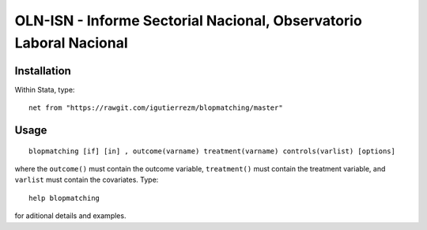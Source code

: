 OLN-ISN - Informe Sectorial Nacional, Observatorio Laboral Nacional
===================================================================




Installation
############

Within Stata, type::

  net from "https://rawgit.com/igutierrezm/blopmatching/master"


Usage
############

::

   blopmatching [if] [in] , outcome(varname) treatment(varname) controls(varlist) [options]

where the ``outcome()`` must contain the outcome variable, ``treatment()`` must contain the treatment variable, and ``varlist`` must contain the covariates. Type::

   help blopmatching

for aditional details and examples.

